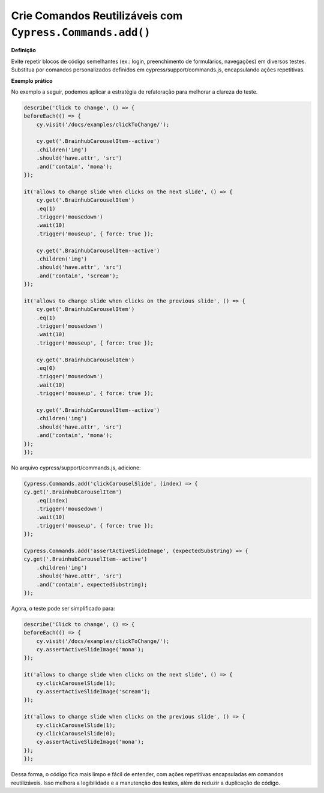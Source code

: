 Crie Comandos Reutilizáveis com ``Cypress.Commands.add()``
=====================

**Definição**

Evite repetir blocos de código semelhantes (ex.: login, preenchimento de formulários, navegações) em diversos testes. Substitua por comandos personalizados definidos em cypress/support/commands.js, encapsulando ações repetitivas.

**Exemplo prático**

No exemplo a seguir, podemos aplicar a estratégia de refatoração para melhorar a clareza do teste.

.. code-block:: javascript

    describe('Click to change', () => {
    beforeEach(() => {
        cy.visit('/docs/examples/clickToChange/');

        cy.get('.BrainhubCarouselItem--active')
        .children('img')
        .should('have.attr', 'src')
        .and('contain', 'mona');
    });

    it('allows to change slide when clicks on the next slide', () => {
        cy.get('.BrainhubCarouselItem')
        .eq(1)
        .trigger('mousedown')
        .wait(10)
        .trigger('mouseup', { force: true });

        cy.get('.BrainhubCarouselItem--active')
        .children('img')
        .should('have.attr', 'src')
        .and('contain', 'scream');
    });

    it('allows to change slide when clicks on the previous slide', () => {
        cy.get('.BrainhubCarouselItem')
        .eq(1)
        .trigger('mousedown')
        .wait(10)
        .trigger('mouseup', { force: true });

        cy.get('.BrainhubCarouselItem')
        .eq(0)
        .trigger('mousedown')
        .wait(10)
        .trigger('mouseup', { force: true });

        cy.get('.BrainhubCarouselItem--active')
        .children('img')
        .should('have.attr', 'src')
        .and('contain', 'mona');
    });
    });

No arquivo cypress/support/commands.js, adicione:

.. code-block:: javascript

    Cypress.Commands.add('clickCarouselSlide', (index) => {
    cy.get('.BrainhubCarouselItem')
        .eq(index)
        .trigger('mousedown')
        .wait(10)
        .trigger('mouseup', { force: true });
    });

    Cypress.Commands.add('assertActiveSlideImage', (expectedSubstring) => {
    cy.get('.BrainhubCarouselItem--active')
        .children('img')
        .should('have.attr', 'src')
        .and('contain', expectedSubstring);
    });

Agora, o teste pode ser simplificado para:

.. code-block:: javascript

    describe('Click to change', () => {
    beforeEach(() => {
        cy.visit('/docs/examples/clickToChange/');
        cy.assertActiveSlideImage('mona');
    });

    it('allows to change slide when clicks on the next slide', () => {
        cy.clickCarouselSlide(1);
        cy.assertActiveSlideImage('scream');
    });

    it('allows to change slide when clicks on the previous slide', () => {
        cy.clickCarouselSlide(1);
        cy.clickCarouselSlide(0);
        cy.assertActiveSlideImage('mona');
    });
    });

Dessa forma, o código fica mais limpo e fácil de entender, com ações repetitivas encapsuladas em comandos reutilizáveis. Isso melhora a legibilidade e a manutenção dos testes, além de reduzir a duplicação de código.